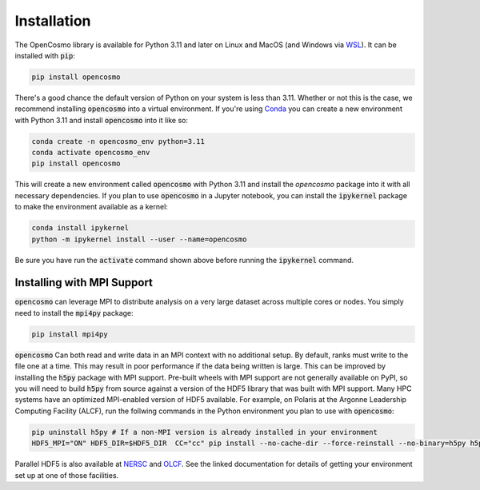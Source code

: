 Installation
============

The OpenCosmo library is available for Python 3.11 and later on Linux and MacOS (and Windows via `WSL <https://learn.microsoft.com/en-us/windows/wsl/setup/environment>`_). It can be installed with :code:`pip`:

.. code-block:: bash

   pip install opencosmo

There's a good chance the default version of Python on your system is less than 3.11. Whether or not this is the case, we recommend installing :code:`opencosmo` into a virtual environment. If you're using `Conda <https://docs.conda.io/projects/conda/en/stable/:code:user-guide/getting-started.html>`_ you can create a new environment with Python 3.11 and install :code:`opencosmo` into it like so:

.. code-block:: bash

   conda create -n opencosmo_env python=3.11 
   conda activate opencosmo_env
   pip install opencosmo

This will create a new environment called :code:`opencosmo` with Python 3.11 and install the `opencosmo` package into it with all necessary dependencies. If you plan to use :code:`opencosmo` in a Jupyter notebook, you can install the :code:`ipykernel` package to make the environment available as a kernel:

.. code-block:: bash

   conda install ipykernel
   python -m ipykernel install --user --name=opencosmo

Be sure you have run the :code:`activate` command shown above before running the :code:`ipykernel` command.

Installing with MPI Support
---------------------------

:code:`opencosmo` can leverage MPI to distribute analysis on a very large dataset across multiple cores or nodes. You simply need to install the :code:`mpi4py` package:

.. code-block:: bash

   pip install mpi4py

:code:`opencosmo` Can both read and write data in an MPI context with no additional setup. By default, ranks must write to the file one at a time. This may result in poor performance if the data being written is large. This can be improved by installing the :code:`h5py` package with MPI support. Pre-built wheels with MPI support are not generally available on PyPI, so you will need to build :code:`h5py` from source against a version of the HDF5 library that was built with MPI support. Many HPC systems have an optimized MPI-enabled version of HDF5 available. For example, on Polaris at the Argonne Leadership Computing Facility (ALCF), run the follwing commands in the Python environment you plan to use with :code:`opencosmo`:

.. code-block:: bash

   pip uninstall h5py # If a non-MPI version is already installed in your environment
   HDF5_MPI="ON" HDF5_DIR=$HDF5_DIR  CC="cc" pip install --no-cache-dir --force-reinstall --no-binary=h5py h5py

Parallel HDF5 is also available at `NERSC <https://docs.nersc.gov/development/languages/python/parallel-python/#parallel-io-with-h5py>`_ and `OLCF <https://docs.olcf.ornl.gov/software/python/parallel_h5py.html>`_. See the linked documentation for details of getting your environment set up at one of those facilities.


